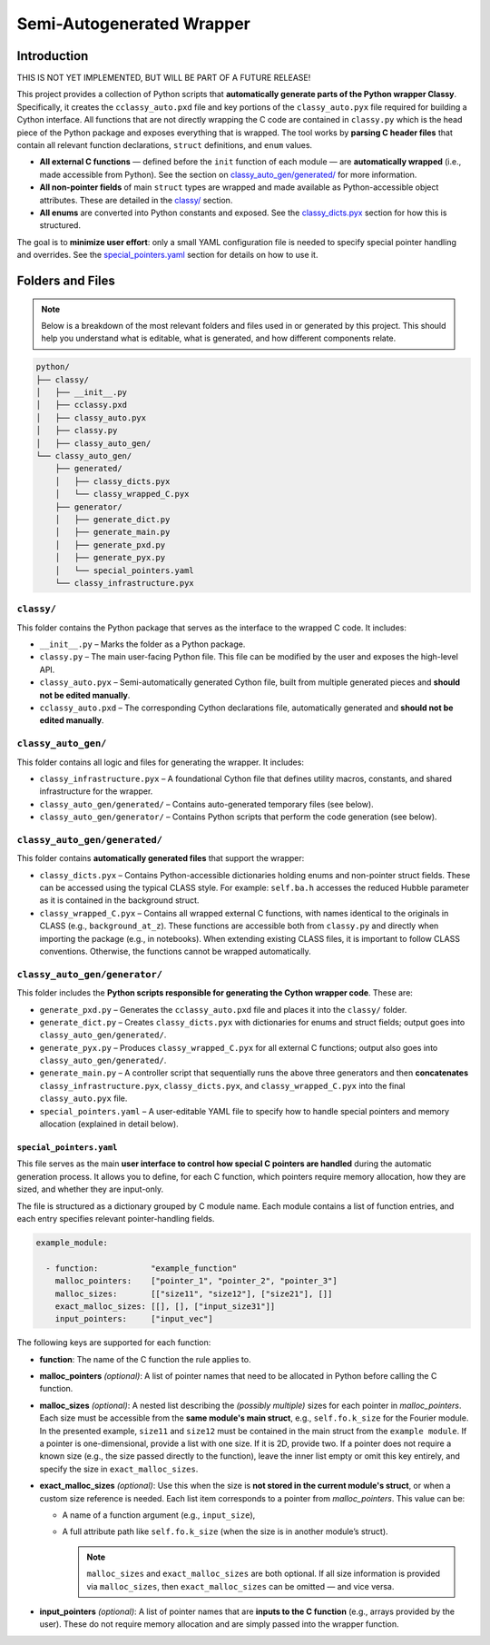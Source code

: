 Semi-Autogenerated Wrapper
==========================

Introduction
------------

THIS IS NOT YET IMPLEMENTED, BUT WILL BE PART OF A FUTURE RELEASE!

This project provides a collection of Python scripts that **automatically generate parts of the Python wrapper Classy**. Specifically, it creates the
``cclassy_auto.pxd`` file and key portions of the ``classy_auto.pyx`` file required for building a Cython interface. All functions that are not directly
wrapping the C code are contained in ``classy.py`` which is the head piece of the Python package and exposes everything that is wrapped. The tool works
by **parsing C header files** that contain all relevant function declarations, ``struct`` definitions, and ``enum`` values.

- **All external C functions** — defined before the ``init`` function of each module — are **automatically wrapped** (i.e., made accessible from Python). See the section on `classy_auto_gen/generated/ <classy-auto-gen-generated_>`_ for more information.
- **All non-pointer fields** of main ``struct`` types are wrapped and made available as Python-accessible object attributes. These are detailed in the `classy/ <classy_>`_ section.
- **All enums** are converted into Python constants and exposed. See the `classy_dicts.pyx <classy-auto-gen-generated_>`_ section for how this is structured.

The goal is to **minimize user effort**: only a small YAML configuration file is needed to specify special pointer handling and overrides. See the `special_pointers.yaml <special_pointers_yaml_>`_ section for details on how to use it.

Folders and Files
-----------------

.. note::

   Below is a breakdown of the most relevant folders and files used in or generated by this project. This should help you understand what is editable, what is generated, and how different components relate.

.. code-block:: text

    python/
    ├── classy/
    │   ├── __init__.py
    │   ├── cclassy.pxd
    │   ├── classy_auto.pyx
    │   ├── classy.py
    │   ├── classy_auto_gen/
    └── classy_auto_gen/
        ├── generated/
        │   ├── classy_dicts.pyx
        │   └── classy_wrapped_C.pyx
        ├── generator/
        │   ├── generate_dict.py
        │   ├── generate_main.py
        │   ├── generate_pxd.py
        │   ├── generate_pyx.py
        │   └── special_pointers.yaml
        └── classy_infrastructure.pyx


.. _classy:
``classy/``
^^^^^^^^^^^

This folder contains the Python package that serves as the interface to the wrapped C code. It includes:

- ``__init__.py`` – Marks the folder as a Python package.
- ``classy.py`` – The main user-facing Python file. This file can be modified by the user and exposes the high-level API.
- ``classy_auto.pyx`` – Semi-automatically generated Cython file, built from multiple generated pieces and **should not be edited manually**.
- ``cclassy_auto.pxd`` – The corresponding Cython declarations file, automatically generated and **should not be edited manually**.

``classy_auto_gen/``
^^^^^^^^^^^^^^^^^^^^

This folder contains all logic and files for generating the wrapper. It includes:

- ``classy_infrastructure.pyx`` – A foundational Cython file that defines utility macros, constants, and shared infrastructure for the wrapper.
- ``classy_auto_gen/generated/`` – Contains auto-generated temporary files (see below).
- ``classy_auto_gen/generator/`` – Contains Python scripts that perform the code generation (see below).


.. _classy-auto-gen-generated:
``classy_auto_gen/generated/``
^^^^^^^^^^^^^^^^^^^^^^^^^^^^^^

This folder contains **automatically generated files** that support the wrapper:

- ``classy_dicts.pyx`` – Contains Python-accessible dictionaries holding enums and non-pointer struct fields. These can be accessed using the typical CLASS style. For example: ``self.ba.h`` accesses the reduced Hubble parameter as it is contained in the background struct.
- ``classy_wrapped_C.pyx`` – Contains all wrapped external C functions, with names identical to the originals in CLASS (e.g., ``background_at_z``). These functions are accessible both from ``classy.py`` and directly when importing the package (e.g., in notebooks). When extending existing CLASS files, it is important to follow CLASS conventions. Otherwise, the functions cannot be wrapped automatically.

``classy_auto_gen/generator/``
^^^^^^^^^^^^^^^^^^^^^^^^^^^^^^

This folder includes the **Python scripts responsible for generating the Cython wrapper code**. These are:

- ``generate_pxd.py`` – Generates the ``cclassy_auto.pxd`` file and places it into the ``classy/`` folder.
- ``generate_dict.py`` – Creates ``classy_dicts.pyx`` with dictionaries for enums and struct fields; output goes into ``classy_auto_gen/generated/``.
- ``generate_pyx.py`` – Produces ``classy_wrapped_C.pyx`` for all external C functions; output also goes into ``classy_auto_gen/generated/``.
- ``generate_main.py`` – A controller script that sequentially runs the above three generators and then **concatenates** ``classy_infrastructure.pyx``, ``classy_dicts.pyx``, and ``classy_wrapped_C.pyx`` into the final ``classy_auto.pyx`` file.
- ``special_pointers.yaml`` – A user-editable YAML file to specify how to handle special pointers and memory allocation (explained in detail below).

.. _special_pointers_yaml:
``special_pointers.yaml``
~~~~~~~~~~~~~~~~~~~~~~~~~

This file serves as the main **user interface to control how special C pointers are handled** during the automatic generation process. It allows you to define, for each C function, which pointers require memory allocation, how they are sized, and whether they are input-only.

The file is structured as a dictionary grouped by C module name. Each module contains a list of function entries, and each entry specifies relevant pointer-handling fields.

.. code-block:: yaml

    example_module:

      - function:           "example_function"
        malloc_pointers:    ["pointer_1", "pointer_2", "pointer_3"]
        malloc_sizes:       [["size11", "size12"], ["size21"], []]
        exact_malloc_sizes: [[], [], ["input_size31"]]
        input_pointers:     ["input_vec"]

The following keys are supported for each function:

- **function**:
  The name of the C function the rule applies to.

- **malloc_pointers** *(optional)*:
  A list of pointer names that need to be allocated in Python before calling the C function.

- **malloc_sizes** *(optional)*:
  A nested list describing the *(possibly multiple)* sizes for each pointer in `malloc_pointers`. Each size must be accessible from the **same module's main struct**, e.g., ``self.fo.k_size`` for the Fourier module. In the presented example, ``size11`` and ``size12`` must be contained in the main struct from the ``example module``. If a pointer is one-dimensional, provide a list with one size. If it is 2D, provide two. If a pointer does not require a known size (e.g., the size passed directly to the function), leave the inner list empty or omit this key entirely, and specify the size in ``exact_malloc_sizes``.

- **exact_malloc_sizes** *(optional)*:
  Use this when the size is **not stored in the current module's struct**, or when a custom size reference is needed. Each list item corresponds to a pointer from `malloc_pointers`. This value can be:
  
  - A name of a function argument (e.g., ``input_size``),
  - A full attribute path like ``self.fo.k_size`` (when the size is in another module’s struct).


    .. note::
        ``malloc_sizes`` and ``exact_malloc_sizes`` are both optional. If all size information is provided via ``malloc_sizes``, then ``exact_malloc_sizes`` can be omitted — and vice versa.

- **input_pointers** *(optional)*:
  A list of pointer names that are **inputs to the C function** (e.g., arrays provided by the user). These do not require memory allocation and are simply passed into the wrapper function.
